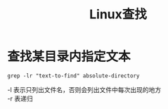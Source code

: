 #+OPTIONS: ^:{} _:{} num:t toc:t \n:t
#+include "../../layo../layout/template.org"
#+title: Linux查找


* 查找某目录内指定文本
#+begin_example
  grep -lr "text-to-find" absolute-directory
#+end_example
  -l 表示只列出文件名，否则会列出文件中每次出现的地方
  -r 表递归
#+BEGIN_HTML
<script src="../../layout/js/disqus-comment.js"></script>
<div id="disqus_thread">
</div>
#+END_HTML
